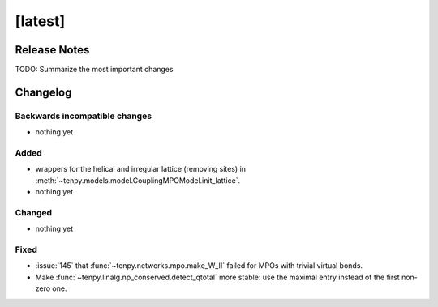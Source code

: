 [latest]
========

Release Notes
-------------
TODO: Summarize the most important changes

Changelog
---------

Backwards incompatible changes
^^^^^^^^^^^^^^^^^^^^^^^^^^^^^^
- nothing yet

Added
^^^^^
- wrappers for the helical and irregular lattice (removing sites) in :meth:`~tenpy.models.model.CouplingMPOModel.init_lattice`.
- nothing yet

Changed
^^^^^^^
- nothing yet

Fixed
^^^^^
- :issue:`145` that :func:`~tenpy.networks.mpo.make_W_II` failed for MPOs with trivial virtual bonds.
- Make :func:`~tenpy.linalg.np_conserved.detect_qtotal` more stable: use the maximal entry instead of the first non-zero one.
